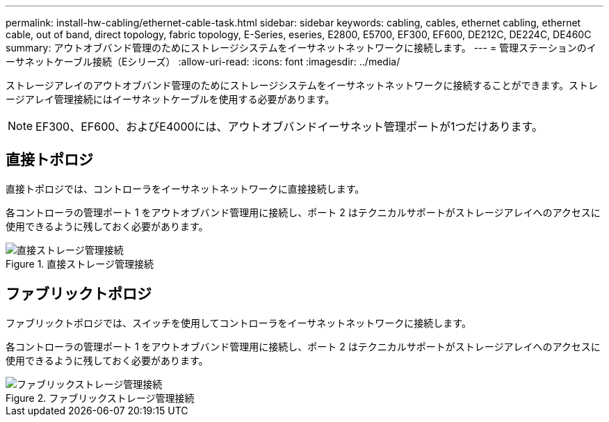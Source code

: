 ---
permalink: install-hw-cabling/ethernet-cable-task.html 
sidebar: sidebar 
keywords: cabling, cables, ethernet cabling, ethernet cable, out of band, direct topology, fabric topology, E-Series, eseries, E2800, E5700, EF300, EF600, DE212C, DE224C, DE460C 
summary: アウトオブバンド管理のためにストレージシステムをイーサネットネットワークに接続します。 
---
= 管理ステーションのイーサネットケーブル接続（Eシリーズ）
:allow-uri-read: 
:icons: font
:imagesdir: ../media/


[role="lead"]
ストレージアレイのアウトオブバンド管理のためにストレージシステムをイーサネットネットワークに接続することができます。ストレージアレイ管理接続にはイーサネットケーブルを使用する必要があります。


NOTE: EF300、EF600、およびE4000には、アウトオブバンドイーサネット管理ポートが1つだけあります。



== 直接トポロジ

直接トポロジでは、コントローラをイーサネットネットワークに直接接続します。

各コントローラの管理ポート 1 をアウトオブバンド管理用に接続し、ポート 2 はテクニカルサポートがストレージアレイへのアクセスに使用できるように残しておく必要があります。

.直接ストレージ管理接続
image::../media/74167.gif[直接ストレージ管理接続]



== ファブリックトポロジ

ファブリックトポロジでは、スイッチを使用してコントローラをイーサネットネットワークに接続します。

各コントローラの管理ポート 1 をアウトオブバンド管理用に接続し、ポート 2 はテクニカルサポートがストレージアレイへのアクセスに使用できるように残しておく必要があります。

.ファブリックストレージ管理接続
image::../media/74110.gif[ファブリックストレージ管理接続]
